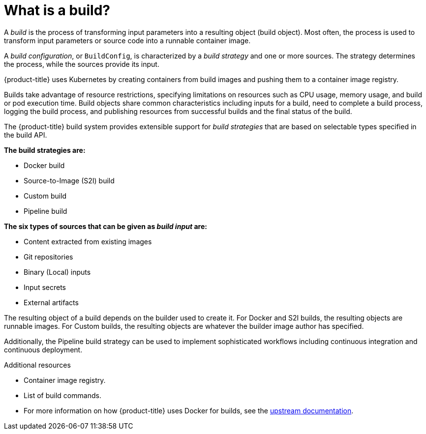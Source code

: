 // Module included in the following assemblies:
// * assembly/builds

[id='builds-about-{context}']
= What is a build?

A _build_ is the process of transforming input parameters into a resulting
object (build object). Most often, the process is used to transform input
parameters or source code into a runnable container image.

A _build configuration_, or `BuildConfig`, is characterized by a _build strategy_
and one or more sources. The strategy determines the process, while
the sources provide its input.

{product-title} uses Kubernetes by creating containers
from build images and pushing them to a container image registry.

Builds take advantage of resource restrictions, specifying limitations on
resources such as CPU usage, memory usage, and build or pod execution time. Build
objects share common characteristics including inputs for a build, need to
complete a build process, logging the build process, and publishing resources from
successful builds and the final status of the build.

The {product-title} build system provides extensible support for _build
strategies_ that are based on selectable types specified in the build API.

*The build strategies are:*

* Docker build
* Source-to-Image (S2I) build
* Custom build
* Pipeline build

*The six types of sources that can be given as _build input_ are:*

ifdef::openshift-enterprise,openshift-origin,openshift-dedicated[]
* Inline Dockerfile definitions
endif::[]
* Content extracted from existing images
* Git repositories
* Binary (Local) inputs
* Input secrets
* External artifacts

The resulting object of a build depends on the builder used to create it. For
Docker and S2I builds, the resulting objects are runnable images. For Custom
builds, the resulting objects are whatever the builder image author has
specified.

Additionally, the Pipeline build strategy can be used to implement sophisticated
workflows including continuous integration and continuous deployment.

.Additional resources

* Container image registry.
* List of build commands.
* For more information on how {product-title} uses Docker for builds, see the
link:https://github.com/openshift/origin/blob/master/docs/builds.md#how-it-works[upstream
documentation].
